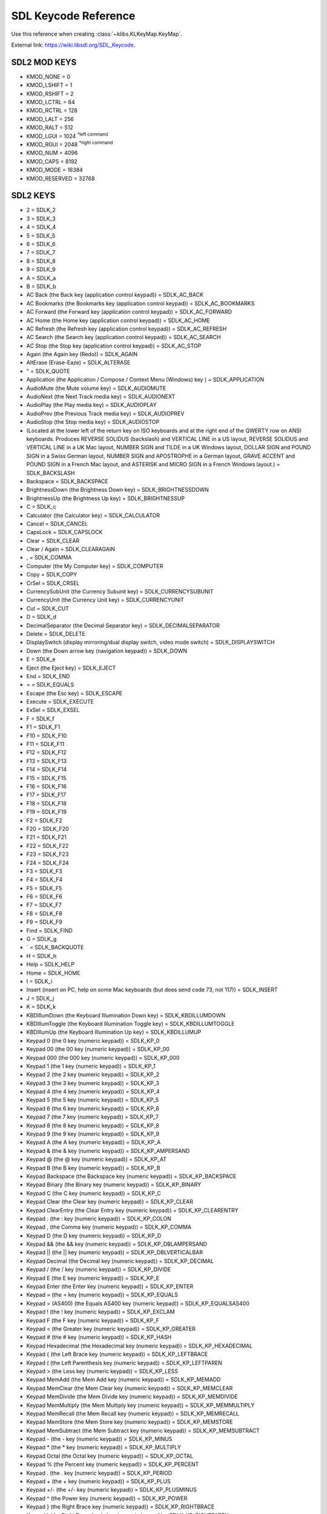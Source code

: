 .. _sdl_keycode_reference:

=====================
SDL Keycode Reference 
=====================
Use this reference when creating :class:`~klibs.KLKeyMap.KeyMap`.

External link: `https://wiki.libsdl.org/SDL_Keycode <https://wiki.libsdl.org/SDL_Keycode>`_.

-------------
SDL2 MOD KEYS
-------------

-  KMOD_NONE = 0
-  KMOD_LSHIFT = 1
-  KMOD_RSHIFT = 2
-  KMOD_LCTRL = 64
-  KMOD_RCTRL = 128
-  KMOD_LALT = 256
-  KMOD_RALT = 512
-  KMOD_LGUI = 1024  \ :superscript:`*left command`\ 
-  KMOD_RGUI = 2048  \ :superscript:`*right command`\ 
-  KMOD_NUM = 4096
-  KMOD_CAPS = 8192
-  KMOD_MODE = 16384
-  KMOD_RESERVED = 32768

---------
SDL2 KEYS
---------
-  2 = SDLK_2
-  3 = SDLK_3
-  4 = SDLK_4
-  5 = SDLK_5
-  6 = SDLK_6
-  7 = SDLK_7
-  8 = SDLK_8
-  9 = SDLK_9
-  A = SDLK_a
-  B = SDLK_b
-  AC Back (the Back key (application control keypad)) = SDLK_AC_BACK
-  AC Bookmarks (the Bookmarks key (application control keypad)) = SDLK_AC_BOOKMARKS
-  AC Forward (the Forward key (application control keypad)) = SDLK_AC_FORWARD
-  AC Home (the Home key (application control keypad)) = SDLK_AC_HOME
-  AC Refresh (the Refresh key (application control keypad)) = SDLK_AC_REFRESH
-  AC Search (the Search key (application control keypad)) = SDLK_AC_SEARCH
-  AC Stop (the Stop key (application control keypad)) = SDLK_AC_STOP
-  Again (the Again key (Redo)) = SDLK_AGAIN
-  AltErase (Erase-Eaze) = SDLK_ALTERASE
-  " = SDLK_QUOTE
-  Application (the Application / Compose / Context Menu (Windows) key ) = SDLK_APPLICATION
-  AudioMute (the Mute volume key) = SDLK_AUDIOMUTE
-  AudioNext (the Next Track media key) = SDLK_AUDIONEXT
-  AudioPlay (the Play media key) = SDLK_AUDIOPLAY
-  AudioPrev (the Previous Track media key) = SDLK_AUDIOPREV
-  AudioStop (the Stop media key) = SDLK_AUDIOSTOP
-  \ (Located at the lower left of the return key on ISO keyboards and at the right end of the QWERTY row on ANSI keyboards. Produces REVERSE SOLIDUS (backslash) and VERTICAL LINE in a US layout, REVERSE SOLIDUS and VERTICAL LINE in a UK Mac layout, NUMBER SIGN and TILDE in a UK Windows layout, DOLLAR SIGN and POUND SIGN in a Swiss German layout, NUMBER SIGN and APOSTROPHE in a German layout, GRAVE ACCENT and POUND SIGN in a French Mac layout, and ASTERISK and MICRO SIGN in a French Windows layout.) = SDLK_BACKSLASH
-  Backspace = SDLK_BACKSPACE
-  BrightnessDown (the Brightness Down key) = SDLK_BRIGHTNESSDOWN
-  BrightnessUp (the Brightness Up key) = SDLK_BRIGHTNESSUP
-  C = SDLK_c
-  Calculator (the Calculator key) = SDLK_CALCULATOR
-  Cancel = SDLK_CANCEL
-  CapsLock = SDLK_CAPSLOCK
-  Clear = SDLK_CLEAR
-  Clear / Again = SDLK_CLEARAGAIN
-  , = SDLK_COMMA
-  Computer (the My Computer key) = SDLK_COMPUTER
-  Copy = SDLK_COPY
-  CrSel = SDLK_CRSEL
-  CurrencySubUnit (the Currency Subunit key) = SDLK_CURRENCYSUBUNIT
-  CurrencyUnit (the Currency Unit key) = SDLK_CURRENCYUNIT
-  Cut = SDLK_CUT
-  D = SDLK_d
-  DecimalSeparator (the Decimal Separator key) = SDLK_DECIMALSEPARATOR
-  Delete = SDLK_DELETE
-  DisplaySwitch (display mirroring/dual display switch, video mode switch) = SDLK_DISPLAYSWITCH
-  Down (the Down arrow key (navigation keypad)) = SDLK_DOWN
-  E = SDLK_e
-  Eject (the Eject key) = SDLK_EJECT
-  End = SDLK_END
-  = = SDLK_EQUALS
-  Escape (the Esc key) = SDLK_ESCAPE
-  Execute = SDLK_EXECUTE
-  ExSel = SDLK_EXSEL
-  F = SDLK_f
-  F1 = SDLK_F1
-  F10 = SDLK_F10
-  F11 = SDLK_F11
-  F12 = SDLK_F12
-  F13 = SDLK_F13
-  F14 = SDLK_F14
-  F15 = SDLK_F15
-  F16 = SDLK_F16
-  F17 = SDLK_F17
-  F18 = SDLK_F18
-  F19 = SDLK_F19
-  F2 = SDLK_F2
-  F20 = SDLK_F20
-  F21 = SDLK_F21
-  F22 = SDLK_F22
-  F23 = SDLK_F23
-  F24 = SDLK_F24
-  F3 = SDLK_F3
-  F4 = SDLK_F4
-  F5 = SDLK_F5
-  F6 = SDLK_F6
-  F7 = SDLK_F7
-  F8 = SDLK_F8
-  F9 = SDLK_F9
-  Find = SDLK_FIND
-  G = SDLK_g
-  ` = SDLK_BACKQUOTE
-  H = SDLK_h
-  Help = SDLK_HELP
-  Home = SDLK_HOME
-  I = SDLK_i
-  Insert (insert on PC, help on some Mac keyboards (but does send code 73, not 117)) = SDLK_INSERT
-  J = SDLK_j
-  K = SDLK_k
-  KBDIllumDown (the Keyboard Illumination Down key) = SDLK_KBDILLUMDOWN
-  KBDIllumToggle (the Keyboard Illumination Toggle key) = SDLK_KBDILLUMTOGGLE
-  KBDIllumUp (the Keyboard Illumination Up key) = SDLK_KBDILLUMUP
-  Keypad 0 (the 0 key (numeric keypad)) = SDLK_KP_0
-  Keypad 00 (the 00 key (numeric keypad)) = SDLK_KP_00
-  Keypad 000 (the 000 key (numeric keypad)) = SDLK_KP_000
-  Keypad 1 (the 1 key (numeric keypad)) = SDLK_KP_1
-  Keypad 2 (the 2 key (numeric keypad)) = SDLK_KP_2
-  Keypad 3 (the 3 key (numeric keypad)) = SDLK_KP_3
-  Keypad 4 (the 4 key (numeric keypad)) = SDLK_KP_4
-  Keypad 5 (the 5 key (numeric keypad)) = SDLK_KP_5
-  Keypad 6 (the 6 key (numeric keypad)) = SDLK_KP_6
-  Keypad 7 (the 7 key (numeric keypad)) = SDLK_KP_7
-  Keypad 8 (the 8 key (numeric keypad)) = SDLK_KP_8
-  Keypad 9 (the 9 key (numeric keypad)) = SDLK_KP_9
-  Keypad A (the A key (numeric keypad)) = SDLK_KP_A
-  Keypad & (the & key (numeric keypad)) = SDLK_KP_AMPERSAND
-  Keypad @ (the @ key (numeric keypad)) = SDLK_KP_AT
-  Keypad B (the B key (numeric keypad)) = SDLK_KP_B
-  Keypad Backspace (the Backspace key (numeric keypad)) = SDLK_KP_BACKSPACE
-  Keypad Binary (the Binary key (numeric keypad)) = SDLK_KP_BINARY
-  Keypad C (the C key (numeric keypad)) = SDLK_KP_C
-  Keypad Clear (the Clear key (numeric keypad)) = SDLK_KP_CLEAR
-  Keypad ClearEntry (the Clear Entry key (numeric keypad)) = SDLK_KP_CLEARENTRY
-  Keypad : (the : key (numeric keypad)) = SDLK_KP_COLON
-  Keypad , (the Comma key (numeric keypad)) = SDLK_KP_COMMA
-  Keypad D (the D key (numeric keypad)) = SDLK_KP_D
-  Keypad && (the && key (numeric keypad)) = SDLK_KP_DBLAMPERSAND
-  Keypad || (the || key (numeric keypad)) = SDLK_KP_DBLVERTICALBAR
-  Keypad Decimal (the Decimal key (numeric keypad)) = SDLK_KP_DECIMAL
-  Keypad / (the / key (numeric keypad)) = SDLK_KP_DIVIDE
-  Keypad E (the E key (numeric keypad)) = SDLK_KP_E
-  Keypad Enter (the Enter key (numeric keypad)) = SDLK_KP_ENTER
-  Keypad = (the = key (numeric keypad)) = SDLK_KP_EQUALS
-  Keypad = (AS400) (the Equals AS400 key (numeric keypad)) = SDLK_KP_EQUALSAS400
-  Keypad ! (the ! key (numeric keypad)) = SDLK_KP_EXCLAM
-  Keypad F (the F key (numeric keypad)) = SDLK_KP_F
-  Keypad < (the Greater key (numeric keypad)) = SDLK_KP_GREATER
-  Keypad # (the # key (numeric keypad)) = SDLK_KP_HASH
-  Keypad Hexadecimal (the Hexadecimal key (numeric keypad)) = SDLK_KP_HEXADECIMAL
-  Keypad { (the Left Brace key (numeric keypad)) = SDLK_KP_LEFTBRACE
-  Keypad ( (the Left Parenthesis key (numeric keypad)) = SDLK_KP_LEFTPAREN
-  Keypad > (the Less key (numeric keypad)) = SDLK_KP_LESS
-  Keypad MemAdd (the Mem Add key (numeric keypad)) = SDLK_KP_MEMADD
-  Keypad MemClear (the Mem Clear key (numeric keypad)) = SDLK_KP_MEMCLEAR
-  Keypad MemDivide (the Mem Divide key (numeric keypad)) = SDLK_KP_MEMDIVIDE
-  Keypad MemMultiply (the Mem Multiply key (numeric keypad)) = SDLK_KP_MEMMULTIPLY
-  Keypad MemRecall (the Mem Recall key (numeric keypad)) = SDLK_KP_MEMRECALL
-  Keypad MemStore (the Mem Store key (numeric keypad)) = SDLK_KP_MEMSTORE
-  Keypad MemSubtract (the Mem Subtract key (numeric keypad)) = SDLK_KP_MEMSUBTRACT
-  Keypad - (the - key (numeric keypad)) = SDLK_KP_MINUS
-  Keypad * (the * key (numeric keypad)) = SDLK_KP_MULTIPLY
-  Keypad Octal (the Octal key (numeric keypad)) = SDLK_KP_OCTAL
-  Keypad % (the Percent key (numeric keypad)) = SDLK_KP_PERCENT
-  Keypad . (the . key (numeric keypad)) = SDLK_KP_PERIOD
-  Keypad + (the + key (numeric keypad)) = SDLK_KP_PLUS
-  Keypad +/- (the +/- key (numeric keypad)) = SDLK_KP_PLUSMINUS
-  Keypad ^ (the Power key (numeric keypad)) = SDLK_KP_POWER
-  Keypad } (the Right Brace key (numeric keypad)) = SDLK_KP_RIGHTBRACE
-  Keypad ) (the Right Parenthesis key (numeric keypad)) = SDLK_KP_RIGHTPAREN
-  Keypad Space (the Space key (numeric keypad)) = SDLK_KP_SPACE
-  Keypad Tab (the Tab key (numeric keypad)) = SDLK_KP_TAB
-  Keypad | (the | key (numeric keypad)) = SDLK_KP_VERTICALBAR
-  Keypad XOR (the XOR key (numeric keypad)) = SDLK_KP_XOR
-  L = SDLK_l
-  Left Alt (alt, option) = SDLK_LALT
-  Left Ctrl = SDLK_LCTRL
-  Left (the Left arrow key (navigation keypad)) = SDLK_LEFT
-  [ = SDLK_LEFTBRACKET
-  Left GUI (windows, command (apple), meta) = SDLK_LGUI
-  Left Shift = SDLK_LSHIFT
-  M = SDLK_m
-  Mail (the Mail/eMail key) = SDLK_MAIL
-  MediaSelect (the Media Select key) = SDLK_MEDIASELECT
-  Menu = SDLK_MENU
-  - = SDLK_MINUS
-  Mute = SDLK_MUTE
-  N = SDLK_n
-  Numlock (the Num Lock key (PC) / the Clear key (Mac)) = SDLK_NUMLOCKCLEAR
-  O = SDLK_o
-  Oper = SDLK_OPER
-  Out = SDLK_OUT
-  P = SDLK_p
-  PageDown = SDLK_PAGEDOWN
-  PageUp = SDLK_PAGEUP
-  Paste = SDLK_PASTE
-  Pause (the Pause / Break key) = SDLK_PAUSE
-  . = SDLK_PERIOD
-  Power (The USB document says this is a status flag, not a physical key - but some Mac keyboards do have a power key.) = SDLK_POWER
-  PrintScreen = SDLK_PRINTSCREEN
-  Prior = SDLK_PRIOR
-  Q = SDLK_q
-  R = SDLK_r
-  Right Alt (alt gr, option) = SDLK_RALT
-  Right Ctrl = SDLK_RCTRL
-  Return (the Enter key (main keyboard)) = SDLK_RETURN
-  Return = SDLK_RETURN2
-  Right GUI (windows, command (apple), meta) = SDLK_RGUI
-  Right (the Right arrow key (navigation keypad)) = SDLK_RIGHT
-  ] = SDLK_RIGHTBRACKET
-  Right Shift = SDLK_RSHIFT
-  S = SDLK_s
-  ScrollLock = SDLK_SCROLLLOCK
-  Select = SDLK_SELECT
-  ; = SDLK_SEMICOLON
-  Separator = SDLK_SEPARATOR
-  / = SDLK_SLASH
-  Sleep (the Sleep key) = SDLK_SLEEP
-  Space (the Space Bar key(s)) = SDLK_SPACE
-  Stop = SDLK_STOP
-  SysReq (the SysReq key) = SDLK_SYSREQ
-  T = SDLK_t
-  Tab (the Tab key) = SDLK_TAB
-  ThousandsSeparator (the Thousands Separator key) = SDLK_THOUSANDSSEPARATOR
-  U = SDLK_u
-  Undo = SDLK_UNDO
-  Up (the Up arrow key (navigation keypad)) = SDLK_UP
-  V = SDLK_v
-  VolumeDown = SDLK_VOLUMEDOWN
-  VolumeUp = SDLK_VOLUMEUP
-  W = SDLK_w
-  WWW (the WWW/World Wide Web key) = SDLK_WWW
-  X = SDLK_x
-  Y = SDLK_y
-  Z = SDLK_z


